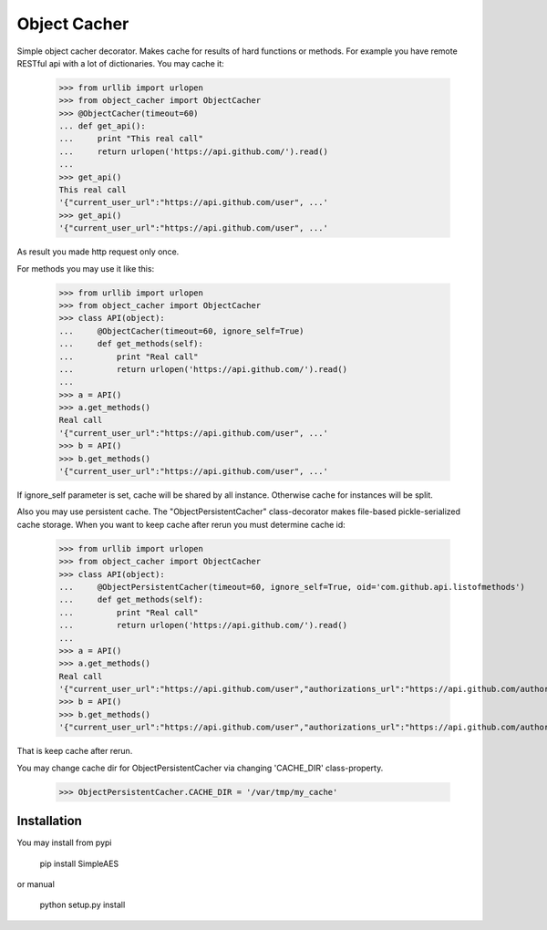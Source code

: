 Object Cacher
=============

Simple object cacher decorator. Makes cache for results of hard functions or methods.
For example you have remote RESTful api with a lot of dictionaries. You may cache it:

    >>> from urllib import urlopen
    >>> from object_cacher import ObjectCacher
    >>> @ObjectCacher(timeout=60)
    ... def get_api():
    ...     print "This real call"
    ...     return urlopen('https://api.github.com/').read()
    ...
    >>> get_api()
    This real call
    '{"current_user_url":"https://api.github.com/user", ...'
    >>> get_api()
    '{"current_user_url":"https://api.github.com/user", ...'

As result you made http request only once.

For methods you may use it like this:

    >>> from urllib import urlopen
    >>> from object_cacher import ObjectCacher
    >>> class API(object):
    ...     @ObjectCacher(timeout=60, ignore_self=True)
    ...     def get_methods(self):
    ...         print "Real call"
    ...         return urlopen('https://api.github.com/').read()
    ...
    >>> a = API()
    >>> a.get_methods()
    Real call
    '{"current_user_url":"https://api.github.com/user", ...'
    >>> b = API()
    >>> b.get_methods()
    '{"current_user_url":"https://api.github.com/user", ...'

If ignore_self parameter is set, cache will be shared by all instance. Otherwise cache for instances will be split.

Also you may use persistent cache.
The "ObjectPersistentCacher" class-decorator makes file-based pickle-serialized cache storage.
When you want to keep cache after rerun you must determine cache id:

    >>> from urllib import urlopen
    >>> from object_cacher import ObjectCacher
    >>> class API(object):
    ...     @ObjectPersistentCacher(timeout=60, ignore_self=True, oid='com.github.api.listofmethods')
    ...     def get_methods(self):
    ...         print "Real call"
    ...         return urlopen('https://api.github.com/').read()
    ...
    >>> a = API()
    >>> a.get_methods()
    Real call
    '{"current_user_url":"https://api.github.com/user","authorizations_url":"https://api.github.com/authorizations","code_search_url":"https://api.github.com/search/code?q={query}{&page,per_page,sort,order}","emails_url":"https://api.github.com/user/emails","emojis_url":"https://api.github.com/emojis","events_url":"https://api.github.com/events","feeds_url":"https://api.github.com/feeds","following_url":"https://api.github.com/user/following{/target}","gists_url":"https://api.github.com/gists{/gist_id}","hub_url":"https://api.github.com/hub","issue_search_url":"https://api.github.com/search/issues?q={query}{&page,per_page,sort,order}","issues_url":"https://api.github.com/issues","keys_url":"https://api.github.com/user/keys","notifications_url":"https://api.github.com/notifications","organization_repositories_url":"https://api.github.com/orgs/{org}/repos{?type,page,per_page,sort}","organization_url":"https://api.github.com/orgs/{org}","public_gists_url":"https://api.github.com/gists/public","rate_limit_url":"https://api.github.com/rate_limit","repository_url":"https://api.github.com/repos/{owner}/{repo}","repository_search_url":"https://api.github.com/search/repositories?q={query}{&page,per_page,sort,order}","current_user_repositories_url":"https://api.github.com/user/repos{?type,page,per_page,sort}","starred_url":"https://api.github.com/user/starred{/owner}{/repo}","starred_gists_url":"https://api.github.com/gists/starred","team_url":"https://api.github.com/teams","user_url":"https://api.github.com/users/{user}","user_organizations_url":"https://api.github.com/user/orgs","user_repositories_url":"https://api.github.com/users/{user}/repos{?type,page,per_page,sort}","user_search_url":"https://api.github.com/search/users?q={query}{&page,per_page,sort,order}"}'
    >>> b = API()
    >>> b.get_methods()
    '{"current_user_url":"https://api.github.com/user","authorizations_url":"https://api.github.com/authorizations","code_search_url":"https://api.github.com/search/code?q={query}{&page,per_page,sort,order}","emails_url":"https://api.github.com/user/emails","emojis_url":"https://api.github.com/emojis","events_url":"https://api.github.com/events","feeds_url":"https://api.github.com/feeds","following_url":"https://api.github.com/user/following{/target}","gists_url":"https://api.github.com/gists{/gist_id}","hub_url":"https://api.github.com/hub","issue_search_url":"https://api.github.com/search/issues?q={query}{&page,per_page,sort,order}","issues_url":"https://api.github.com/issues","keys_url":"https://api.github.com/user/keys","notifications_url":"https://api.github.com/notifications","organization_repositories_url":"https://api.github.com/orgs/{org}/repos{?type,page,per_page,sort}","organization_url":"https://api.github.com/orgs/{org}","public_gists_url":"https://api.github.com/gists/public","rate_limit_url":"https://api.github.com/rate_limit","repository_url":"https://api.github.com/repos/{owner}/{repo}","repository_search_url":"https://api.github.com/search/repositories?q={query}{&page,per_page,sort,order}","current_user_repositories_url":"https://api.github.com/user/repos{?type,page,per_page,sort}","starred_url":"https://api.github.com/user/starred{/owner}{/repo}","starred_gists_url":"https://api.github.com/gists/starred","team_url":"https://api.github.com/teams","user_url":"https://api.github.com/users/{user}","user_organizations_url":"https://api.github.com/user/orgs","user_repositories_url":"https://api.github.com/users/{user}/repos{?type,page,per_page,sort}","user_search_url":"https://api.github.com/search/users?q={query}{&page,per_page,sort,order}"}'

That is keep cache after rerun.

You may change cache dir for ObjectPersistentCacher via changing 'CACHE_DIR' class-property.

    >>> ObjectPersistentCacher.CACHE_DIR = '/var/tmp/my_cache'


Installation
++++++++++++

You may install from pypi

        pip install SimpleAES

or manual

        python setup.py install
